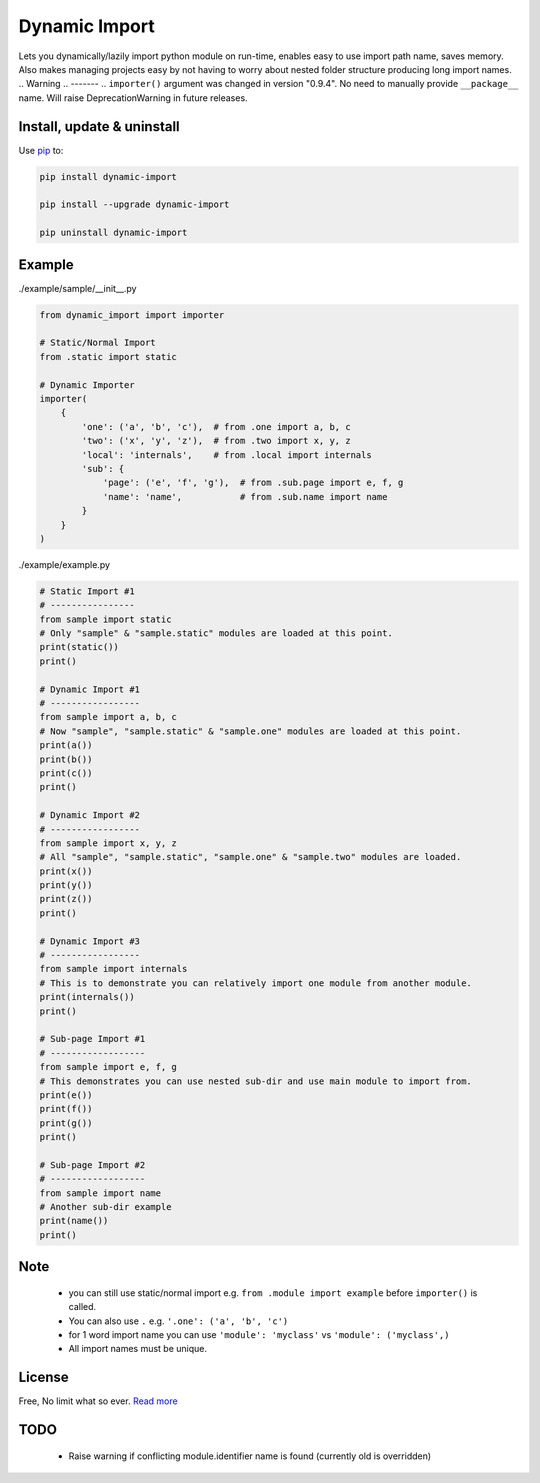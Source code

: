 Dynamic Import
==============

Lets you dynamically/lazily import python module on run-time, enables easy to use import path name, saves memory. Also makes managing projects easy by not having to worry about nested folder structure producing long import names.
.. Warning
.. -------
.. ``importer()`` argument was changed in version "0.9.4". No need to manually provide ``__package__`` name. Will raise DeprecationWarning in future releases.


Install, update & uninstall
---------------------------

Use `pip`_ to:

.. code-block:: text

    pip install dynamic-import

    pip install --upgrade dynamic-import

    pip uninstall dynamic-import


Example
-------

./example/sample/__init__.py

.. code-block:: python
    
    from dynamic_import import importer

    # Static/Normal Import
    from .static import static

    # Dynamic Importer
    importer(
        {
            'one': ('a', 'b', 'c'),  # from .one import a, b, c
            'two': ('x', 'y', 'z'),  # from .two import x, y, z
            'local': 'internals',    # from .local import internals
            'sub': {
                'page': ('e', 'f', 'g'),  # from .sub.page import e, f, g
                'name': 'name',           # from .sub.name import name
            }
        }
    )

./example/example.py

.. code-block:: python

    # Static Import #1
    # ----------------
    from sample import static
    # Only "sample" & "sample.static" modules are loaded at this point.
    print(static())
    print()

    # Dynamic Import #1
    # -----------------
    from sample import a, b, c
    # Now "sample", "sample.static" & "sample.one" modules are loaded at this point.
    print(a())
    print(b())
    print(c())
    print()

    # Dynamic Import #2
    # -----------------
    from sample import x, y, z
    # All "sample", "sample.static", "sample.one" & "sample.two" modules are loaded.
    print(x())
    print(y())
    print(z())
    print()

    # Dynamic Import #3
    # -----------------
    from sample import internals
    # This is to demonstrate you can relatively import one module from another module.
    print(internals())
    print()

    # Sub-page Import #1
    # ------------------
    from sample import e, f, g
    # This demonstrates you can use nested sub-dir and use main module to import from.
    print(e())
    print(f())
    print(g())
    print()

    # Sub-page Import #2
    # ------------------
    from sample import name
    # Another sub-dir example
    print(name())
    print()


Note
----
    - you can still use static/normal import e.g. ``from .module import example`` before ``importer()`` is called.
    - You can also use ``.`` e.g. ``'.one': ('a', 'b', 'c')``
    - for 1 word import name you can use ``'module': 'myclass'`` vs ``'module': ('myclass',)``
    - All import names must be unique.


License
-------
Free, No limit what so ever. `Read more`_


TODO
----
    - Raise warning if conflicting module.identifier name is found (currently old is overridden)

.. _pip: https://pip.pypa.io/en/stable/quickstart/
.. _Read more: https://github.com/YoSTEALTH/Dynamic-Import/blob/master/LICENSE.txt
